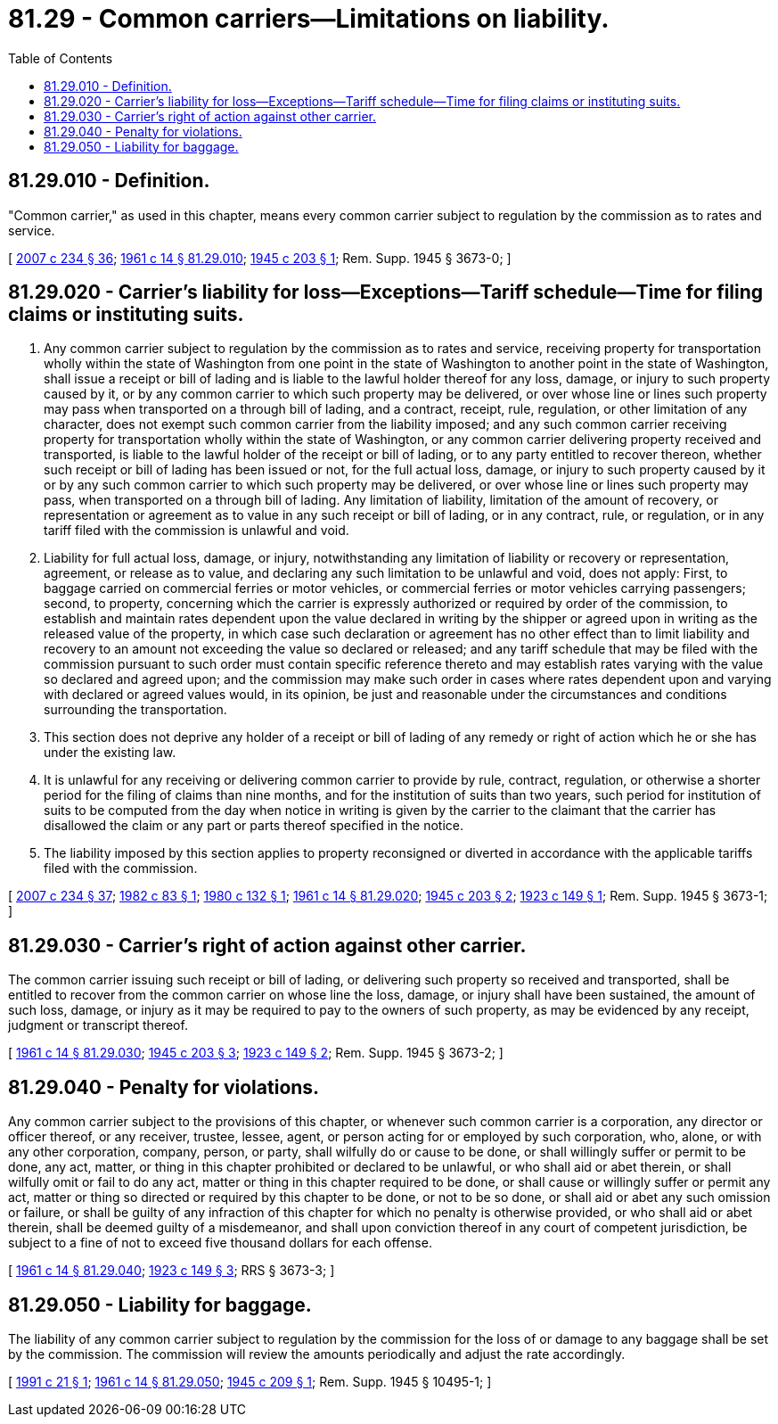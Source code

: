 = 81.29 - Common carriers—Limitations on liability.
:toc:

== 81.29.010 - Definition.
"Common carrier," as used in this chapter, means every common carrier subject to regulation by the commission as to rates and service.

[ http://lawfilesext.leg.wa.gov/biennium/2007-08/Pdf/Bills/Session%20Laws/House/1312-S.SL.pdf?cite=2007%20c%20234%20§%2036[2007 c 234 § 36]; http://leg.wa.gov/CodeReviser/documents/sessionlaw/1961c14.pdf?cite=1961%20c%2014%20§%2081.29.010[1961 c 14 § 81.29.010]; http://leg.wa.gov/CodeReviser/documents/sessionlaw/1945c203.pdf?cite=1945%20c%20203%20§%201[1945 c 203 § 1]; Rem. Supp. 1945 § 3673-0; ]

== 81.29.020 - Carrier's liability for loss—Exceptions—Tariff schedule—Time for filing claims or instituting suits.
. Any common carrier subject to regulation by the commission as to rates and service, receiving property for transportation wholly within the state of Washington from one point in the state of Washington to another point in the state of Washington, shall issue a receipt or bill of lading and is liable to the lawful holder thereof for any loss, damage, or injury to such property caused by it, or by any common carrier to which such property may be delivered, or over whose line or lines such property may pass when transported on a through bill of lading, and a contract, receipt, rule, regulation, or other limitation of any character, does not exempt such common carrier from the liability imposed; and any such common carrier receiving property for transportation wholly within the state of Washington, or any common carrier delivering property received and transported, is liable to the lawful holder of the receipt or bill of lading, or to any party entitled to recover thereon, whether such receipt or bill of lading has been issued or not, for the full actual loss, damage, or injury to such property caused by it or by any such common carrier to which such property may be delivered, or over whose line or lines such property may pass, when transported on a through bill of lading. Any limitation of liability, limitation of the amount of recovery, or representation or agreement as to value in any such receipt or bill of lading, or in any contract, rule, or regulation, or in any tariff filed with the commission is unlawful and void.

. Liability for full actual loss, damage, or injury, notwithstanding any limitation of liability or recovery or representation, agreement, or release as to value, and declaring any such limitation to be unlawful and void, does not apply: First, to baggage carried on commercial ferries or motor vehicles, or commercial ferries or motor vehicles carrying passengers; second, to property, concerning which the carrier is expressly authorized or required by order of the commission, to establish and maintain rates dependent upon the value declared in writing by the shipper or agreed upon in writing as the released value of the property, in which case such declaration or agreement has no other effect than to limit liability and recovery to an amount not exceeding the value so declared or released; and any tariff schedule that may be filed with the commission pursuant to such order must contain specific reference thereto and may establish rates varying with the value so declared and agreed upon; and the commission may make such order in cases where rates dependent upon and varying with declared or agreed values would, in its opinion, be just and reasonable under the circumstances and conditions surrounding the transportation.

. This section does not deprive any holder of a receipt or bill of lading of any remedy or right of action which he or she has under the existing law.

. It is unlawful for any receiving or delivering common carrier to provide by rule, contract, regulation, or otherwise a shorter period for the filing of claims than nine months, and for the institution of suits than two years, such period for institution of suits to be computed from the day when notice in writing is given by the carrier to the claimant that the carrier has disallowed the claim or any part or parts thereof specified in the notice.

. The liability imposed by this section applies to property reconsigned or diverted in accordance with the applicable tariffs filed with the commission.

[ http://lawfilesext.leg.wa.gov/biennium/2007-08/Pdf/Bills/Session%20Laws/House/1312-S.SL.pdf?cite=2007%20c%20234%20§%2037[2007 c 234 § 37]; http://leg.wa.gov/CodeReviser/documents/sessionlaw/1982c83.pdf?cite=1982%20c%2083%20§%201[1982 c 83 § 1]; http://leg.wa.gov/CodeReviser/documents/sessionlaw/1980c132.pdf?cite=1980%20c%20132%20§%201[1980 c 132 § 1]; http://leg.wa.gov/CodeReviser/documents/sessionlaw/1961c14.pdf?cite=1961%20c%2014%20§%2081.29.020[1961 c 14 § 81.29.020]; http://leg.wa.gov/CodeReviser/documents/sessionlaw/1945c203.pdf?cite=1945%20c%20203%20§%202[1945 c 203 § 2]; http://leg.wa.gov/CodeReviser/documents/sessionlaw/1923c149.pdf?cite=1923%20c%20149%20§%201[1923 c 149 § 1]; Rem. Supp. 1945 § 3673-1; ]

== 81.29.030 - Carrier's right of action against other carrier.
The common carrier issuing such receipt or bill of lading, or delivering such property so received and transported, shall be entitled to recover from the common carrier on whose line the loss, damage, or injury shall have been sustained, the amount of such loss, damage, or injury as it may be required to pay to the owners of such property, as may be evidenced by any receipt, judgment or transcript thereof.

[ http://leg.wa.gov/CodeReviser/documents/sessionlaw/1961c14.pdf?cite=1961%20c%2014%20§%2081.29.030[1961 c 14 § 81.29.030]; http://leg.wa.gov/CodeReviser/documents/sessionlaw/1945c203.pdf?cite=1945%20c%20203%20§%203[1945 c 203 § 3]; http://leg.wa.gov/CodeReviser/documents/sessionlaw/1923c149.pdf?cite=1923%20c%20149%20§%202[1923 c 149 § 2]; Rem. Supp. 1945 § 3673-2; ]

== 81.29.040 - Penalty for violations.
Any common carrier subject to the provisions of this chapter, or whenever such common carrier is a corporation, any director or officer thereof, or any receiver, trustee, lessee, agent, or person acting for or employed by such corporation, who, alone, or with any other corporation, company, person, or party, shall wilfully do or cause to be done, or shall willingly suffer or permit to be done, any act, matter, or thing in this chapter prohibited or declared to be unlawful, or who shall aid or abet therein, or shall wilfully omit or fail to do any act, matter or thing in this chapter required to be done, or shall cause or willingly suffer or permit any act, matter or thing so directed or required by this chapter to be done, or not to be so done, or shall aid or abet any such omission or failure, or shall be guilty of any infraction of this chapter for which no penalty is otherwise provided, or who shall aid or abet therein, shall be deemed guilty of a misdemeanor, and shall upon conviction thereof in any court of competent jurisdiction, be subject to a fine of not to exceed five thousand dollars for each offense.

[ http://leg.wa.gov/CodeReviser/documents/sessionlaw/1961c14.pdf?cite=1961%20c%2014%20§%2081.29.040[1961 c 14 § 81.29.040]; http://leg.wa.gov/CodeReviser/documents/sessionlaw/1923c149.pdf?cite=1923%20c%20149%20§%203[1923 c 149 § 3]; RRS § 3673-3; ]

== 81.29.050 - Liability for baggage.
The liability of any common carrier subject to regulation by the commission for the loss of or damage to any baggage shall be set by the commission. The commission will review the amounts periodically and adjust the rate accordingly.

[ http://lawfilesext.leg.wa.gov/biennium/1991-92/Pdf/Bills/Session%20Laws/Senate/5219.SL.pdf?cite=1991%20c%2021%20§%201[1991 c 21 § 1]; http://leg.wa.gov/CodeReviser/documents/sessionlaw/1961c14.pdf?cite=1961%20c%2014%20§%2081.29.050[1961 c 14 § 81.29.050]; http://leg.wa.gov/CodeReviser/documents/sessionlaw/1945c209.pdf?cite=1945%20c%20209%20§%201[1945 c 209 § 1]; Rem. Supp. 1945 § 10495-1; ]


